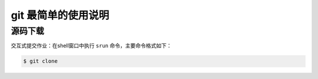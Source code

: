 #################################
git 最简单的使用说明
#################################

.. _git-simple:

源码下载
================
交互式提交作业：在shell窗口中执行 ``srun`` 命令，主要命令格式如下：

.. code:: bash

    $ git clone

